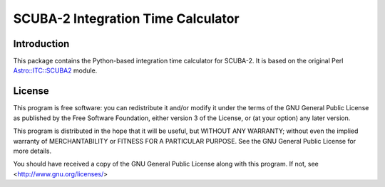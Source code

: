 SCUBA-2 Integration Time Calculator
===================================

Introduction
------------

This package contains the Python-based integration time calculator
for SCUBA-2.  It is based on the original Perl
`Astro::ITC::SCUBA2 <https://github.com/eaobservatory/perl-Astro-ITC-SCUBA2>`_
module.

License
-------

This program is free software: you can redistribute it and/or modify
it under the terms of the GNU General Public License as published by
the Free Software Foundation, either version 3 of the License, or
(at your option) any later version.

This program is distributed in the hope that it will be useful,
but WITHOUT ANY WARRANTY; without even the implied warranty of
MERCHANTABILITY or FITNESS FOR A PARTICULAR PURPOSE.  See the
GNU General Public License for more details.

You should have received a copy of the GNU General Public License
along with this program.  If not, see <http://www.gnu.org/licenses/>
